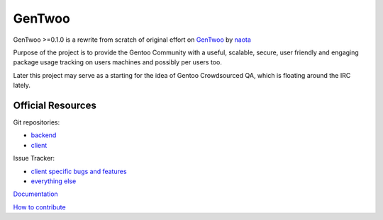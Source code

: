 #######
GenTwoo
#######

GenTwoo >=0.1.0 is a rewrite from scratch of original effort on `GenTwoo
<https://github.com/naota/gentwoo>`_ by `naota <http://elisp.net/>`_


.. NOTE: following paragraph is indentical in
   /Documentation/product_specification.rst

Purpose of the project is to provide the Gentoo Community with a useful,
scalable, secure, user friendly and engaging package usage tracking on
users machines and possibly per users too.

Later this project may serve as a starting for the idea of Gentoo
Crowdsourced QA, which is floating around the IRC lately.


Official Resources
##################

Git repositories:

* `backend <https://github.com/gentoo/GenTwoo-backend>`_

* `client <https://github.com/gentoo/GenTwoo-client>`_

Issue Tracker:

* `client specific bugs and features <https://github.com/gentoo/GenTwoo-client/issues>`_

* `everything else <https://github.com/gentoo/GenTwoo-backend/issues>`_

`Documentation <./Documentation/>`_

`How to contribute <./Documentation/contributing.rst>`_
